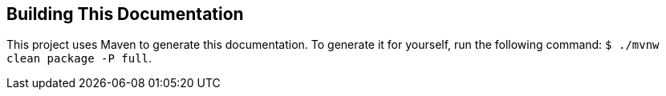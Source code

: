 
[[appendix-building-the-documentation]]
== Building This Documentation

This project uses Maven to generate this documentation. To generate it for yourself,
run the following command: `$ ./mvnw clean package -P full`.
